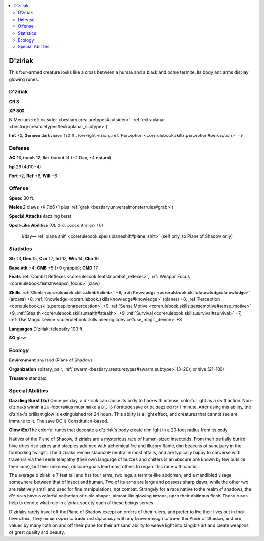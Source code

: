 
.. _`bestiary2.dziriak`:

.. contents:: \ 

.. _`bestiary2.dziriak#dziriak`:

D'ziriak
*********

This four-armed creature looks like a cross between a human and a black and ochre termite. Its body and arms display glowing runes.

D'ziriak
=========

**CR 3** 

\ **XP 800**

N Medium :ref:`outsider <bestiary.creaturetypes#outsider>`\  (:ref:`extraplanar <bestiary.creaturetypes#extraplanar_subtype>`\ )

\ **Init**\  +2; \ **Senses**\  darkvision 120 ft., low-light vision; :ref:`Perception <corerulebook.skills.perception#perception>`\  +9

.. _`bestiary2.dziriak#defense`:

Defense
========

\ **AC**\  16, touch 12, flat-footed 14 (+2 Dex, +4 natural)

\ **hp**\  26 (4d10+4)

\ **Fort**\  +2, \ **Ref**\  +6, \ **Will**\  +6

.. _`bestiary2.dziriak#offense`:

Offense
========

\ **Speed**\  30 ft.

\ **Melee**\  2 claws +6 (1d6+1 plus :ref:`grab <bestiary.universalmonsterrules#grab>`\ )

\ **Special Attacks**\  dazzling burst

\ **Spell-Like Abilities**\  (CL 3rd; concentration +6)

 1/day—:ref:`plane shift <corerulebook.spells.planeshift#plane_shift>`\  (self only, to Plane of Shadow only)

.. _`bestiary2.dziriak#statistics`:

Statistics
===========

\ **Str**\  13, \ **Dex**\  15, \ **Con**\  12, \ **Int**\  13, \ **Wis**\  14, \ **Cha**\  16

\ **Base Atk**\  +4; \ **CMB**\  +5 (+9 grapple); \ **CMD**\  17

\ **Feats**\  :ref:`Combat Reflexes <corerulebook.feats#combat_reflexes>`\ , :ref:`Weapon Focus <corerulebook.feats#weapon_focus>`\  (claw)

\ **Skills**\  :ref:`Climb <corerulebook.skills.climb#climb>`\  +8, :ref:`Knowledge <corerulebook.skills.knowledge#knowledge>`\  (arcana) +8, :ref:`Knowledge <corerulebook.skills.knowledge#knowledge>`\  (planes) +8, :ref:`Perception <corerulebook.skills.perception#perception>`\  +9, :ref:`Sense Motive <corerulebook.skills.sensemotive#sense_motive>`\  +9, :ref:`Stealth <corerulebook.skills.stealth#stealth>`\  +9, :ref:`Survival <corerulebook.skills.survival#survival>`\  +7, :ref:`Use Magic Device <corerulebook.skills.usemagicdevice#use_magic_device>`\  +8

\ **Languages**\  D'ziriak; telepathy 100 ft.

\ **SQ**\  glow

.. _`bestiary2.dziriak#ecology`:

Ecology
========

\ **Environment**\  any land (Plane of Shadow)

\ **Organization**\  solitary, pair, :ref:`swarm <bestiary.creaturetypes#swarm_subtype>`\  (3–20), or hive (21–100)

\ **Treasure**\  standard

.. _`bestiary2.dziriak#special_abilities`:

Special Abilities
==================

\ **Dazzling Burst (Su)**\  Once per day, a d'ziriak can cause its body to flare with intense, colorful light as a swift action. Non-d'ziriaks within a 20-foot radius must make a DC 13 Fortitude save or be dazzled for 1 minute. After using this ability, the d'ziriak's brilliant glow is extinguished for 24 hours. This ability is a light effect, and creatures that cannot see are immune to it. The save DC is Constitution-based.

\ **Glow (Ex)**\ The colorful runes that decorate a d'ziriak's body create dim light in a 20-foot radius from its body.

Natives of the Plane of Shadow, d'ziriaks are a mysterious race of human-sized insectoids. From their partially buried hive cities rise spires and steeples adorned with alchemical fire and illusory flame, dim beacons of sanctuary in the foreboding twilight. The d'ziriaks remain staunchly neutral in most affairs, and are typically happy to converse with travelers via their eerie telepathy (their own language of buzzes and chitters is an obscure one known by few outside their race), but their unknown, obscure goals lead most others to regard this race with caution.

The average d'ziriak is 7 feet tall and has four arms, two legs, a termite-like abdomen, and a mandibled visage somewhere between that of insect and human. Two of its arms are large and possess sharp claws, while the other two are relatively small and used for fine manipulations, not combat. Strangely for a race native to the realm of shadows, the d'ziriaks have a colorful collection of runic shapes, almost like glowing tattoos, upon their chitinous flesh. These runes help to denote what role in d'ziriak society each of these beings serves.

D'ziriaks rarely travel off the Plane of Shadow except on orders of their rulers, and prefer to live their lives out in their hive cities. They remain open to trade and diplomacy with any brave enough to travel the Plane of Shadow, and are valued by many both on and off their plane for their artisans' ability to weave light into tangible art and create weapons of great quality and beauty.
